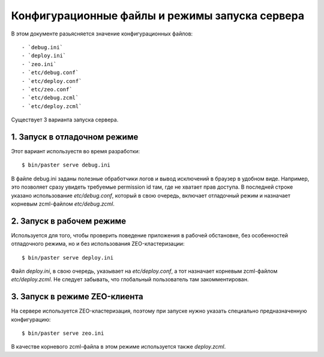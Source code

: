 ================================================
Конфигурационные файлы  и режимы запуска сервера
================================================

В этом документе разьясняется значение конфигурационных файлов::

- `debug.ini`
- `deploy.ini`
- `zeo.ini`
- `etc/debug.conf`
- `etc/deploy.conf`
- `etc/zeo.conf`
- `etc/debug.zcml`
- `etc/deploy.zcml`

Cуществует 3 варианта запуска сервера.

1. Запуск в отладочном режиме
=============================

Этот вариант используестя во время разработки::

  $ bin/paster serve debug.ini

В файле debug.ini заданы полезные обработчики логов и вывод исключений
в браузер в удобном виде. Например, это позволяет сразу увидеть требуемые
permission id там, где не хватает прав доступа. В последней строке указано
использование `etc/debug.conf`, который в свою очередь, включает отладочный
режим и назначает корневым zcml-файлом `etc/debug.zcml`.

2. Запуск в рабочем режиме
==========================

Используется для того, чтобы проверить поведение приложения в рабочей
обстановке, без особенностей отладочного режима, но и без использования
ZEO-кластеризации::

  $ bin/paster serve deploy.ini

Файл `deploy.ini`, в свою очередь, указывает на `etc/deploy.conf`, а тот
назначает корневым  zcml-файлом `etc/deploy.zcml`. Не следует забывать,
что глобальный пользователь там закомментирован.

3. Запуск в режиме ZEO-клиента
==============================

На сервере используется ZEO-кластеризация, поэтому при запуске нужно
указать специально предназначенную конфигурацию::

  $ bin/paster serve zeo.ini

В качестве корневого zcml-файла в этом режиме используется также
`deploy.zcml`.
